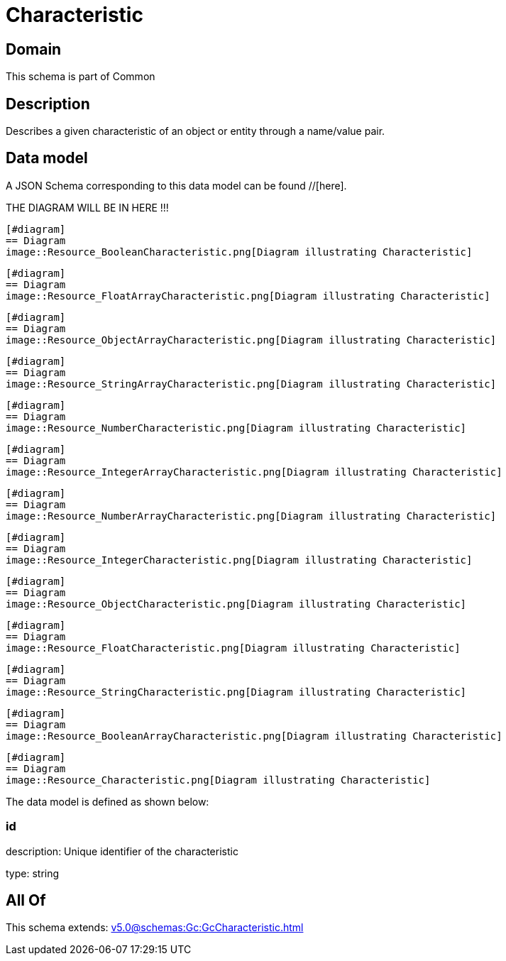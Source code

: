 = Characteristic

[#domain]
== Domain

This schema is part of Common

[#description]
== Description
Describes a given characteristic of an object or entity through a name/value pair.


[#data_model]
== Data model

A JSON Schema corresponding to this data model can be found //[here].

THE DIAGRAM WILL BE IN HERE !!!

            [#diagram]
            == Diagram
            image::Resource_BooleanCharacteristic.png[Diagram illustrating Characteristic]
            
            [#diagram]
            == Diagram
            image::Resource_FloatArrayCharacteristic.png[Diagram illustrating Characteristic]
            
            [#diagram]
            == Diagram
            image::Resource_ObjectArrayCharacteristic.png[Diagram illustrating Characteristic]
            
            [#diagram]
            == Diagram
            image::Resource_StringArrayCharacteristic.png[Diagram illustrating Characteristic]
            
            [#diagram]
            == Diagram
            image::Resource_NumberCharacteristic.png[Diagram illustrating Characteristic]
            
            [#diagram]
            == Diagram
            image::Resource_IntegerArrayCharacteristic.png[Diagram illustrating Characteristic]
            
            [#diagram]
            == Diagram
            image::Resource_NumberArrayCharacteristic.png[Diagram illustrating Characteristic]
            
            [#diagram]
            == Diagram
            image::Resource_IntegerCharacteristic.png[Diagram illustrating Characteristic]
            
            [#diagram]
            == Diagram
            image::Resource_ObjectCharacteristic.png[Diagram illustrating Characteristic]
            
            [#diagram]
            == Diagram
            image::Resource_FloatCharacteristic.png[Diagram illustrating Characteristic]
            
            [#diagram]
            == Diagram
            image::Resource_StringCharacteristic.png[Diagram illustrating Characteristic]
            
            [#diagram]
            == Diagram
            image::Resource_BooleanArrayCharacteristic.png[Diagram illustrating Characteristic]
            
            [#diagram]
            == Diagram
            image::Resource_Characteristic.png[Diagram illustrating Characteristic]
            

The data model is defined as shown below:


=== id
description: Unique identifier of the characteristic

type: string


[#all_of]
== All Of

This schema extends: xref:v5.0@schemas:Gc:GcCharacteristic.adoc[]
